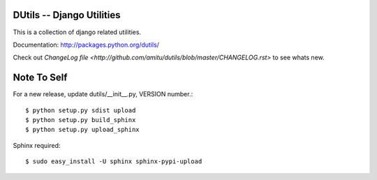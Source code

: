 DUtils -- Django Utilities
==========================

This is a collection of django related utilities.

Documentation: http://packages.python.org/dutils/

Check out `ChangeLog file
<http://github.com/amitu/dutils/blob/master/CHANGELOG.rst>` to see whats new.

Note To Self
============

For a new release, update dutils/__init__.py, VERSION number.::

    $ python setup.py sdist upload
    $ python setup.py build_sphinx
    $ python setup.py upload_sphinx

Sphinx required::

    $ sudo easy_install -U sphinx sphinx-pypi-upload
